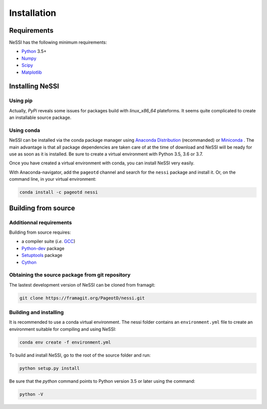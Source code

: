 *********************************
Installation
*********************************

Requirements
=================================

NeSSI has the following minimum requirements:

* `Python <https://www.python.org/>`_ 3.5+
* `Numpy <http://www.numpy.org/>`_
* `Scipy <http://www.scipy.org/>`_
* `Matplotlib <http://www.matplotlib.org/>`_

Installing NeSSI
=================================

Using pip
---------------------------------

Actually, *PyPi* reveals some issues for packages build with `linux_x86_64`
plateforms. It seems quite complicated to create an installable source package.


Using conda
---------------------------------

NeSSI can be installed via the conda package manager using `Anaconda Distribution <https://www.anaconda.com/distribution/>`_ (recommanded) or `Miniconda <https://docs.conda.io/en/latest/miniconda.html>`_ .
The main advantage is that all package dependencies are taken care of at the time of download and NeSSI will be ready for use as soon as it is installed. Be sure to create a virtual environment with Python 3.5, 3.6 or 3.7.

Once you have created a virtual environment with conda, you can install NeSSI very easily.

With Anaconda-navigator, add the ``pageotd`` channel and search for the ``nessi`` package and install it.
Or, on the command line, in your virtual environment:

.. code-block:: console

   conda install -c pageotd nessi


Building from source
=================================

Additionnal requirements
---------------------------------

Building from source requires:

* a compiler suite (*i.e.* `GCC <https://gcc.gnu.org>`_)
* `Python-dev <https://www.python.org/>`_ package
* `Setuptools <https://setuptools.readthedocs.io/en/latest/>`_ package
* `Cython <https://cython.org>`_

Obtaining the source package from git repository
------------------------------------------------

The lastest development version of NeSSI can be cloned from framagit:

.. code-block:: console

   git clone https://framagit.org/PageotD/nessi.git

Building and installing
---------------------------------

It is recommended to use a conda virtual environment. The nessi folder contains an ``environment.yml`` file to create an environment suitable for compiling and using NeSSI:

.. code-block:: console

   conda env create -f environment.yml


To build and install NeSSI, go to the root of the source folder and run:

.. code-block:: console

   python setup.py install

Be sure that the `python` command points to Python version 3.5 or later using the command:

.. code-block:: console

   python -V
